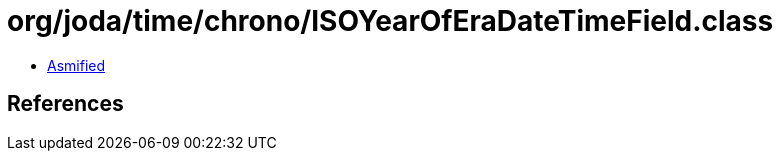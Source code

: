 = org/joda/time/chrono/ISOYearOfEraDateTimeField.class

 - link:ISOYearOfEraDateTimeField-asmified.java[Asmified]

== References

